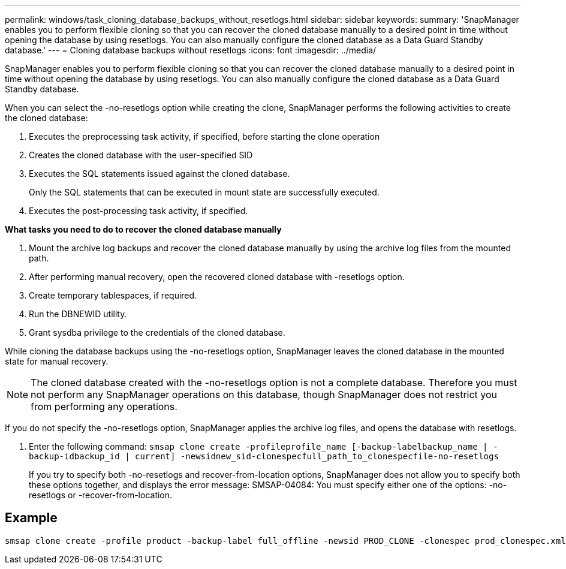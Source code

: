 ---
permalink: windows/task_cloning_database_backups_without_resetlogs.html
sidebar: sidebar
keywords: 
summary: 'SnapManager enables you to perform flexible cloning so that you can recover the cloned database manually to a desired point in time without opening the database by using resetlogs. You can also manually configure the cloned database as a Data Guard Standby database.'
---
= Cloning database backups without resetlogs
:icons: font
:imagesdir: ../media/

[.lead]
SnapManager enables you to perform flexible cloning so that you can recover the cloned database manually to a desired point in time without opening the database by using resetlogs. You can also manually configure the cloned database as a Data Guard Standby database.

When you can select the -no-resetlogs option while creating the clone, SnapManager performs the following activities to create the cloned database:

. Executes the preprocessing task activity, if specified, before starting the clone operation
. Creates the cloned database with the user-specified SID
. Executes the SQL statements issued against the cloned database.
+
Only the SQL statements that can be executed in mount state are successfully executed.

. Executes the post-processing task activity, if specified.

*What tasks you need to do to recover the cloned database manually*

. Mount the archive log backups and recover the cloned database manually by using the archive log files from the mounted path.
. After performing manual recovery, open the recovered cloned database with -resetlogs option.
. Create temporary tablespaces, if required.
. Run the DBNEWID utility.
. Grant sysdba privilege to the credentials of the cloned database.

While cloning the database backups using the -no-resetlogs option, SnapManager leaves the cloned database in the mounted state for manual recovery.

NOTE: The cloned database created with the -no-resetlogs option is not a complete database. Therefore you must not perform any SnapManager operations on this database, though SnapManager does not restrict you from performing any operations.

If you do not specify the -no-resetlogs option, SnapManager applies the archive log files, and opens the database with resetlogs.

. Enter the following command: `smsap clone create -profileprofile_name [-backup-labelbackup_name | -backup-idbackup_id | current] -newsidnew_sid-clonespecfull_path_to_clonespecfile-no-resetlogs`
+
If you try to specify both -no-resetlogs and recover-from-location options, SnapManager does not allow you to specify both these options together, and displays the error message: SMSAP-04084: You must specify either one of the options: -no-resetlogs or -recover-from-location.

== Example

----
smsap clone create -profile product -backup-label full_offline -newsid PROD_CLONE -clonespec prod_clonespec.xml -label prod_clone-reserve -no-reset-logs
----
